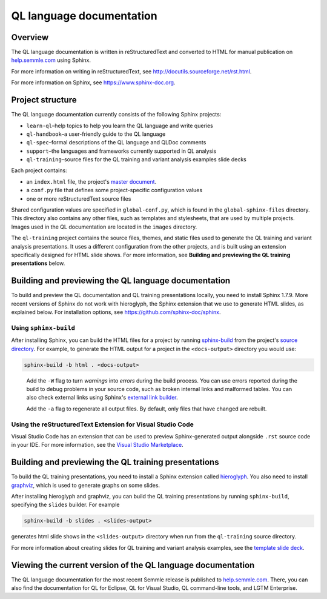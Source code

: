 QL language documentation
#########################

Overview
********

The QL language documentation is written in reStructuredText and converted to
HTML for manual publication on `help.semmle.com <https://help.semmle.com>`__ using Sphinx. 

For more information on writing in reStructuredText, 
see http://docutils.sourceforge.net/rst.html.

For more information on Sphinx, see https://www.sphinx-doc.org.

Project structure
*****************

The QL language documentation currently consists of the following Sphinx projects:

- ``learn-ql``–help topics to help you learn the QL language and write queries
- ``ql-handbook``–a user-friendly guide to the QL language
- ``ql-spec``–formal descriptions of the QL language and QLDoc comments
- ``support``–the languages and frameworks currently supported in QL analysis
- ``ql-training``–source files for the QL training and variant analysis examples slide decks

Each project contains:

- an ``index.html`` file, the project's 
  `master document <https://www.sphinx-doc.org/en/master/glossary.html#term-master-document>`__.
- a ``conf.py`` file that defines some project-specific configuration values
- one or more reStructuredText source files

Shared configuration values are specified in ``global-conf.py``, which is found 
in the ``global-sphinx-files`` directory.
This directory also contains any other files, such as templates and stylesheets, 
that are used by multiple projects.
Images used in the QL documentation are located in the ``images`` directory.

The ``ql-training`` project contains the source files, themes, and static files 
used to generate the QL training and variant analysis presentations. 
It uses a different configuration from the other projects, and is built using an 
extension specifically designed for HTML slide shows. 
For more information, see  
**Building and previewing the QL training presentations** below.


Building and previewing the QL language documentation
*****************************************************

To build and preview the QL documentation and QL training presentations locally, you need to 
install Sphinx 1.7.9. More recent versions of Sphinx do not work with hieroglyph, 
the Sphinx extension that we use to generate HTML slides, as explained below. 
For installation options, see https://github.com/sphinx-doc/sphinx.


Using ``sphinx-build``
----------------------

After installing Sphinx, you can build the HTML files for a project by running 
`sphinx-build <https://www.sphinx-doc.org/en/master/man/sphinx-build.html>`__
from the project's 
`source directory <https://www.sphinx-doc.org/en/master/glossary.html#term-source-directory>`__. 
For example, to generate the HTML output for a project in the
``<docs-output>`` directory you would use:

.. code::

  sphinx-build -b html . <docs-output>

..
 
  Add the ``-W`` flag to turn *warnings* into *errors* during the build process. 
  You can use errors reported during the build to debug problems in your source 
  code, such as broken internal links and malformed tables. You can also check 
  external links using Sphinx's `external link builder 
  <http://www.sphinx-doc.org/en/master/usage/builders/index.html#sphinx.builders.linkcheck.CheckExternalLinksBuilder>`__.

  Add the ``-a`` flag to regenerate all output files. By default, only files that 
  have changed are rebuilt.
  
Using the reStructuredText Extension for Visual Studio Code
-----------------------------------------------------------

Visual Studio Code has an extension that can be used to preview Sphinx-generated 
output alongside ``.rst`` source code in your IDE. For more information, see the 
`Visual Studio Marketplace <https://marketplace.visualstudio.com/items?itemName=lextudio.restructuredtext>`__.

Building and previewing the QL training presentations
*****************************************************

To build the QL training presentations, you need to install a Sphinx extension
called `hieroglyph <https://github.com/nyergler/hieroglyph>`__. 
You also need to install `graphviz <https://graphviz.gitlab.io/download/>`__, which 
is used to generate graphs on some slides.

After installing hieroglyph and graphviz, you can build the QL training presentations by running 
``sphinx-build``, specifying the ``slides`` builder. For example

.. code::

  sphinx-build -b slides . <slides-output>

generates html slide shows in the ``<slides-output>`` directory when run from
the ``ql-training`` source directory.

For more information about creating slides for QL training and variant analysis 
examples, see the `template slide deck <https://github.com/Semmle/ql/blob/master/docs/language/ql-training/template.rst>`__.

Viewing the current version of the QL language documentation
************************************************************

The QL language documentation for the most recent Semmle release is 
published to `help.semmle.com <https://help.semmle.com>`__. 
There, you can also find the documentation for QL for Eclipse, 
QL for Visual Studio, QL command-line tools, and LGTM Enterprise. 
